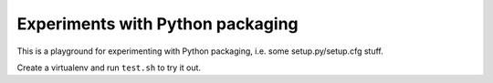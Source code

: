 Experiments with Python packaging
=================================

This is a playground for experimenting with Python packaging, i.e. some
setup.py/setup.cfg stuff.

Create a virtualenv and run ``test.sh`` to try it out.
